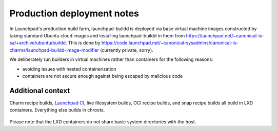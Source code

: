 ===========================
Production deployment notes
===========================

In Launchpad's production build farm, launchpad-buildd is deployed via base
virtual machine images constructed by taking standard Ubuntu cloud images
and installing launchpad-buildd in them from
https://launchpad.net/~canonical-is-sa/+archive/ubuntu/buildd.  This is done
by
https://code.launchpad.net/~canonical-sysadmins/canonical-is-charms/launchpad-buildd-image-modifier
(currently private, sorry).

We deliberately run builders in virtual machines rather than containers
for the following reasons:

- avoiding issues with nested containerization
- containers are not secure enough against being escaped by malicious code

------------------
Additional context
------------------

Charm recipe builds, `Launchpad CI`_, live filesystem builds, OCI recipe
builds, and snap recipe builds all build in LXD containers.
Everything else builds in chroots.

 .. _Launchpad CI: https://help.launchpad.net/Code/ContinuousIntegration

Please note that the LXD containers do not share basic system directories with
the host.
